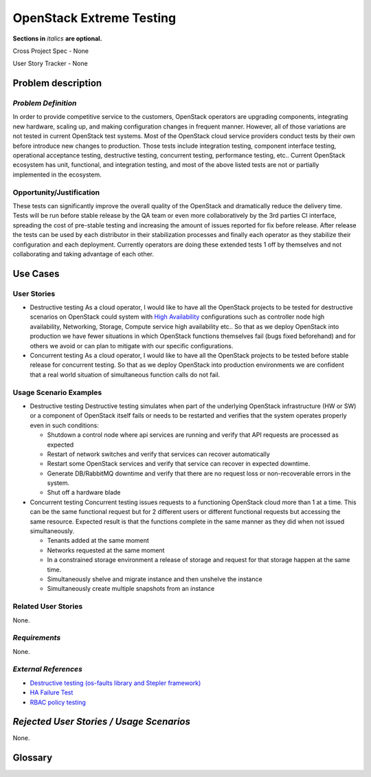 OpenStack Extreme Testing
==========================
**Sections in** *italics* **are optional.**

Cross Project Spec - None

User Story Tracker - None

Problem description
-------------------

*Problem Definition*
++++++++++++++++++++

In order to provide competitive service to the customers, OpenStack operators
are upgrading components, integrating new hardware, scaling up, and making
configuration changes in frequent manner. However, all of those
variations are not tested in current OpenStack test systems. Most of the
OpenStack cloud service providers conduct tests by their own before introduce
new changes to production. Those tests include integration testing, component
interface testing, operational acceptance testing, destructive testing,
concurrent testing, performance testing, etc.. Current OpenStack ecosystem
has unit, functional, and integration testing, and most of the above listed
tests are not or partially implemented in the ecosystem.


Opportunity/Justification
+++++++++++++++++++++++++

These tests can significantly improve the overall quality of the OpenStack
and dramatically reduce the delivery time. Tests will be run before stable
release by the QA team or even more collaboratively by the 3rd parties CI
interface, spreading the cost of pre-stable testing and increasing the amount
of issues reported for fix before release. After release the tests can be
used by each distributor in their stabilization processes and finally each
operator as they stabilize their configuration and each deployment.
Currently operators are doing these extended tests 1 off by themselves
and not collaborating and taking advantage of each other.


Use Cases
---------

User Stories
++++++++++++

* Destructive testing
  As a cloud operator, I would like to have all the OpenStack projects to be
  tested for destructive scenarios on OpenStack could system with
  `High Availability <http://docs.openstack.org/ha-guide/>`_ configurations
  such as controller node high availability, Networking, Storage, Compute
  service high availability etc..
  So that as we deploy OpenStack into production we have fewer situations in
  which OpenStack functions themselves fail (bugs fixed beforehand) and
  for others we avoid or can plan to mitigate with our specific configurations.

* Concurrent testing
  As a cloud operator, I would like to have all the OpenStack projects to be
  tested before stable release for concurrent testing. So that as we deploy
  OpenStack into production environments we are confident that a real world
  situation of simultaneous function calls do not fail.


Usage Scenario Examples
+++++++++++++++++++++++

* Destructive testing
  Destructive testing simulates when part of the underlying OpenStack
  infrastructure (HW or SW) or a component of OpenStack itself fails
  or needs to be restarted and verifies that the system operates
  properly even in such conditions:

  - Shutdown a control node where api services are running and verify that API
    requests are processed as expected

  - Restart of network switches and verify that services can recover
    automatically

  - Restart some OpenStack services and verify that service can recover
    in expected downtime.

  - Generate DB/RabbitMQ downtime and verify that there are no request
    loss or non-recoverable errors in the system.

  - Shut  off a hardware blade


* Concurrent testing
  Concurrent testing issues requests to a functioning OpenStack cloud more
  than 1 at a time. This can be the same functional request but for 2
  different users or different functional requests but accessing the
  same resource. Expected result is that the functions complete in the
  same manner as they did when not issued simultaneously.

  - Tenants added at the same moment

  - Networks requested at the same moment

  - In a constrained storage environment a release of storage and request
    for that storage happen at the same time.

  - Simultaneously shelve and migrate instance and then unshelve the instance

  - Simultaneously create multiple snapshots from an instance


Related User Stories
++++++++++++++++++++

None.

*Requirements*
++++++++++++++

None.

*External References*
+++++++++++++++++++++

* `Destructive testing (os-faults library and Stepler framework) <https://etherpad.openstack.org/p/ocata-qa-destructive-testing>`_

* `HA Failure Test <https://github.com/avdhoot07/HA-Failure-TEST>`_

* `RBAC policy testing <https://etherpad.openstack.org/p/ocata-qa-policy-testing>`_


*Rejected User Stories / Usage Scenarios*
-----------------------------------------

None.

Glossary
--------
